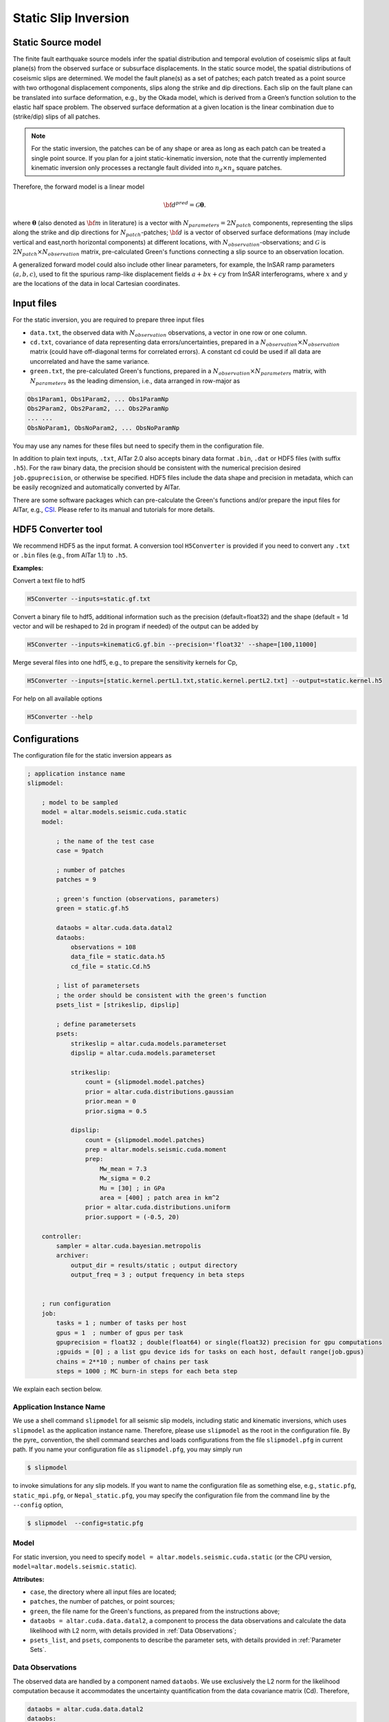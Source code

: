 
.. _Static Inversion:

Static Slip Inversion
======================

Static Source model
-------------------

The finite fault earthquake source models infer the spatial distribution and temporal evolution of coseismic slips at fault plane(s) from the observed surface or subsurface displacements. In the static source model, the spatial distributions of coseismic slips are determined. We model the fault plane(s) as a set of patches; each patch treated as a point source with two orthogonal displacement components, slips along the strike and dip directions. Each slip on the fault plane can be translated into surface deformation, e.g., by the Okada model, which is derived from a Green’s function solution to the elastic half space problem. The observed surface deformation at a given location is the linear combination due to (strike/dip) slips of all patches.

.. note::

   For the static inversion, the patches can be of any shape or area as long as each patch can be treated a single point source. If you plan for a joint static-kinematic inversion, note that the currently implemented kinematic inversion only processes a rectangle fault divided into :math:`n_d \times n_s` square patches.

Therefore, the forward model is a linear model

.. math::

   {\bf d}^{pred} = \mathcal{G}  {\boldsymbol \theta}.

where :math:`{\boldsymbol \theta}` (also denoted as :math:`{\bf m}` in literature) is a vector with :math:`N_{parameters}=2N_{patch}` components, representing the slips along the strike and dip directions for :math:`N_{patch}`-patches; :math:`{\bf d}` is a vector of observed surface deformations (may include vertical and east,north horizontal components) at different locations, with :math:`N_{observation}`-observations; and  :math:`\mathcal{G}` is :math:`2N_{patch} \times N_{observation}` matrix, pre-calculated Green's functions connecting a slip source to an observation location.

A generalized forward model could also include other linear parameters, for example, the InSAR ramp parameters :math:`(a, b, c)`, used to fit the spurious ramp-like displacement fields :math:`a+bx+cy` from InSAR interferograms, where :math:`x` and :math:`y` are the locations of the data in local Cartesian coordinates.


Input files
-----------

For the static inversion, you are required to prepare three input files

* ``data.txt``, the observed data with :math:`N_{observation}` observations, a vector in one row or one column.
* ``cd.txt``, covariance of data representing data errors/uncertainties, prepared in a :math:`N_{observation} \times N_{observation}` matrix (could have off-diagonal terms for correlated errors).  A constant cd could be used if all data are uncorrelated and have the same variance.
* ``green.txt``, the pre-calculated Green's functions, prepared in a :math:`N_{observation} \times N_{parameters}` matrix, with :math:`N_{parameters}` as the leading dimension, i.e., data arranged in row-major as

.. code-block:: none

    Obs1Param1, Obs1Param2, ... Obs1ParamNp
    Obs2Param2, Obs2Param2, ... Obs2ParamNp
    ... ...
    ObsNoParam1, ObsNoParam2, ... ObsNoParamNp

You may use any names for these files but need to specify them in the configuration file.

In addition to plain text inputs, ``.txt``, AlTar 2.0 also accepts binary data format ``.bin``, ``.dat`` or HDF5 files (with suffix ``.h5``). For the raw binary data, the precision should be consistent with the numerical precision desired ``job.gpuprecision``, or otherwise be specified. HDF5 files include the data shape and precision in metadata, which can be easily recognized and automatically converted by AlTar.

There are some software packages which can pre-calculate the Green's functions and/or prepare the input files for AlTar, e.g., `CSI <http://www.geologie.ens.fr/~jolivet/csi/>`__. Please refer to its manual and tutorials for more details.


.. _HDF5 Converter:

HDF5 Converter tool
-------------------

We recommend HDF5 as the input format. A conversion tool ``H5Converter`` is provided if you need to convert any ``.txt`` or ``.bin`` files (e.g., from AlTar 1.1) to ``.h5``.

:Examples:

Convert a text file to hdf5

.. code-block:: bash

    H5Converter --inputs=static.gf.txt

Convert a binary file to hdf5, additional information such as the precision (default=float32) and the shape (default = 1d vector and will be reshaped to 2d in program if needed) of the output can be added by

.. code-block:: bash

    H5Converter --inputs=kinematicG.gf.bin --precision='float32' --shape=[100,11000]

Merge several files into one hdf5, e.g., to prepare the sensitivity kernels for Cp,

.. code-block:: bash

    H5Converter --inputs=[static.kernel.pertL1.txt,static.kernel.pertL2.txt] --output=static.kernel.h5

For help on all available options

.. code-block:: bash

    H5Converter --help


Configurations
--------------

The configuration file for the static inversion appears as

.. code-block :: none

    ; application instance name
    slipmodel:

        ; model to be sampled
        model = altar.models.seismic.cuda.static
        model:

            ; the name of the test case
            case = 9patch

            ; number of patches
            patches = 9

            ; green's function (observations, parameters)
            green = static.gf.h5

            dataobs = altar.cuda.data.datal2
            dataobs:
                observations = 108
                data_file = static.data.h5
                cd_file = static.Cd.h5

            ; list of parametersets
            ; the order should be consistent with the green's function
            psets_list = [strikeslip, dipslip]

            ; define parametersets
            psets:
                strikeslip = altar.cuda.models.parameterset
                dipslip = altar.cuda.models.parameterset

                strikeslip:
                    count = {slipmodel.model.patches}
                    prior = altar.cuda.distributions.gaussian
                    prior.mean = 0
                    prior.sigma = 0.5

                dipslip:
                    count = {slipmodel.model.patches}
                    prep = altar.models.seismic.cuda.moment
                    prep:
                        Mw_mean = 7.3
                        Mw_sigma = 0.2
                        Mu = [30] ; in GPa
                        area = [400] ; patch area in km^2
                    prior = altar.cuda.distributions.uniform
                    prior.support = (-0.5, 20)

        controller:
            sampler = altar.cuda.bayesian.metropolis
            archiver:
                output_dir = results/static ; output directory
                output_freq = 3 ; output frequency in beta steps


        ; run configuration
        job:
            tasks = 1 ; number of tasks per host
            gpus = 1  ; number of gpus per task
            gpuprecision = float32 ; double(float64) or single(float32) precision for gpu computations
            ;gpuids = [0] ; a list gpu device ids for tasks on each host, default range(job.gpus)
            chains = 2**10 ; number of chains per task
            steps = 1000 ; MC burn-in steps for each beta step

We explain each section below.

Application Instance Name
~~~~~~~~~~~~~~~~~~~~~~~~~~

We use a shell command ``slipmodel`` for all seismic slip models, including static and kinematic inversions, which uses ``slipmodel`` as the application instance name. Therefore, please use ``slipmodel`` as the root in the configuration file. By the pyre_ convention, the shell command searches and loads configurations from the file ``slipmodel.pfg`` in current path. If you name your configuration file as ``slipmodel.pfg``,  you may simply run

.. code-block:: bash

    $ slipmodel

to invoke simulations for any slip models.  If you want to name the configuration file as something else, e.g., ``static.pfg``, ``static_mpi.pfg``, or ``Nepal_static.pfg``, you may specify the configuration file from the command line by the ``--config`` option,

.. code-block:: bash

    $ slipmodel  --config=static.pfg


Model
~~~~~~

For static inversion, you need to specify ``model = altar.models.seismic.cuda.static`` (or the CPU version, ``model=altar.models.seismic.static``).

:Attributes:

* ``case``, the directory where all input files are located;
* ``patches``, the number of patches, or point sources;
* ``green``, the file name for the Green's functions, as prepared from the instructions above;
* ``dataobs = altar.cuda.data.datal2``, a component to process the data observations and calculate the data likelihood with L2 norm, with details provided in :ref:`Data Observations`;
* ``psets_list``, and ``psets``, components to describe the parameter sets, with details provided in :ref:`Parameter Sets`.

.. _Data Observations:

Data Observations
~~~~~~~~~~~~~~~~~~

The observed data are handled by a component named ``dataobs``. We use exclusively the L2 norm for the likelihood computation because it accommodates the uncertainty quantification from the data covariance matrix (Cd). Therefore,

.. code-block:: none

    dataobs = altar.cuda.data.datal2
    dataobs:
        observations = 108
        data_file = static.data.h5
        cd_file = static.Cd.h5
        ; cd_std = 1e-2

For the data observations with the data covariance matrix ``datal2``, the following attributes are required

* ``observations``, the number of data observations
* ``data_file``, the name of the file containing the data observations, a vector with ``observations`` elements
* ``cd_file``, the name of the file containing the data covariance,  a matrix with ``observations x observations`` elements
* ``cd_std``, if the data covariance has only constant diagonal elements, you may use this option instead of ``cd_file``.


.. _Parameter Sets:

Parameter Sets
~~~~~~~~~~~~~~~

A parameter set is a group of parameters which share the same prior distributions and are arranged continuously in :math:`{\boldsymbol \theta}`. In static model, we use the following parameter sets ``strikeslip``, ``dipslip``, and optionally, ``ramp`` (you may use any other names for the parameter sets as long as they are intuitive).

The order of the parameter sets in :math:`{\boldsymbol \theta}` is enforced by the attribute ``psets_list``,

.. code-block:: none

    psets_list = [strikeslip, dipslip, ramp]

If the number of patches is 9 and there are 3 InSAR ramp parameters for one set of interferograms. The 21 parameters in
:math:`{\boldsymbol \theta}` are (0-8), strike slips of 9 patches; (9-17), dip slipd of 9 patches; and (18-20), ramp parameters. The order of the parameter sets can be varied, but has to be consistent with that in the Green's function matrix.

:Attributes:

* ``count`` the number of parameters in this set,
* ``prior``, the prior distribution to initialize random samples in the beginning, and compute prior probabilities during the sampling process. See :ref:`Prior Distributions` for choices of priors.
* ``prep`` (optional), a distribution to initialize samples only, while ``prior`` is still used for computing prior probabilities.

:Example:

For dip-slip faults, you may use a ``uniform`` prior to limit the range of dip slips while using a :ref:`Moment Distribution` to initialize samples so that the moment magnitude is consistent with an estimate scale :math:`M_w`.

.. code-block:: none

        dipslip = altar.cuda.models.parameterset
        dipslip:
            count = {slipmodel.model.patches}
            prep = altar.models.seismic.cuda.moment
            prep:
                Mw_mean = 7.3 ; mean moment magnitude scale
                Mw_sigma = 0.2 ; sd for moment magnitude scale
                Mu = 30 ; in GPa
                area = 400 ; patch area in km^2
            prior = altar.cuda.distributions.uniform
            prior:
                support = (-0.5, 20)

Meanwhile, a Gaussian distribution centered at 0 may be used for strike slips

.. code-block:: none

        strikeslip = altar.cuda.models.parameterset
        strikeslip:
            count = {cudastatic.model.patches}
            prior = altar.cuda.distributions.gaussian ; we only need to say gaussian after gpu/cpu code are merged
            prior:
                mean = 0
                sigma = 0.5

since the same ``prior`` is also used to initialize samples, no ``prep`` is needed.

For InSAR ramps, either a uniform or a Gaussian prior can be used

.. code-block:: none

        ramp = altar.cuda.models.parameterset
        ramp:
            count = 3
            prior = altar.cuda.distributions.uniform
            prior.support = (-0.5, 0.5)

If you prefer to use different priors for different patches, for example, to limit the range of slips far away from the hypocenter, you can further divide the strikeslip/dipslip into several parameter sets, such as

.. code-block:: none

    psets_list = [strikeslip_p1-3, strikeslip_p4-6, strikeslip_p7-9, ...]


.. _Moment Distribution:

Moment Distribution
~~~~~~~~~~~~~~~~~~~~

For strike (dip) faults, we may want the generated seismic moment from all strike (dip) slips to be consistent with the estimated moment magnitude scale :math:`M_w`,

.. math::

    M_w = (\log M_0 -9.1)/1.5

:math:`M_0` is the scalar seismic moment, defined by

.. math::

    M_0 = \mu \sum_{p=1}^{N_{patch}}  A_p D_p

where :math:`\mu` is the shear modulus of the rocks involved in the earthquake (in pascals), :math:`A_p` and :math:`D_p` are the area (in square meters) and the slip (in meters) of a patch.

A ``Moment`` distribution is designed to generate random slips for this purpose : it generates a random :math:`M_w` from a Gaussian distribution :math:`M_w \sim N(Mw_{mean}, Mw_{\sigma})`, then distributes the corresponding :math:`M_0/\mu` to different patches with a Dirichlet distribution (i.e., the sum is a constant), and divides the values by the patch area to obtain slips.

:Example:

The Moment distribution is used as a ``prep`` distribution to initialize samples in a parameter set,

.. code-block::

        prep = altar.models.seismic.cuda.moment
        prep:
            Mw_mean = 7.3 ; mean moment magnitude scale
            Mw_sigma = 0.2 ; sd for moment magnitude scale
            Mu = 30 ; in GPa
            area = [400] ; patch area in km^2

:Attributes:

* ``Mw_mean``, the mean moment magnitude scale
* ``Mw_sigma``, the standard deviation of the moment magnitude scale
* ``Mu``, the shear modulus of the rocks (in GPa)
* ``area``, the patch area (in square kilometers). If the areas for all patches are the same, you may input only one value ``area = [400]``. If the areas are different, you may input the list as ``area = [400, 300, 200, 300, ...]``, or ``area_patch_file = area.txt``, i.e., to use a text file as input for patch areas.

Controller
-----------

Please refer to :ref:`Controller` for Bayesian framework configurations, e.g., to use an adaptive MCMC sampler.

Job
----

Please refer to :ref:`Job Management` on details how to deploy AlTar simulation to different platforms.


Output
------

By default, the static inversion simulation outputs results in HDF5 files, see :ref:`H5Recorder` for more details.

